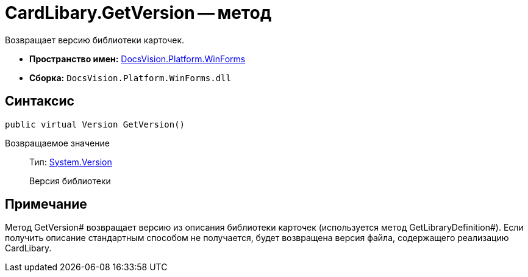 = CardLibary.GetVersion -- метод

Возвращает версию библиотеки карточек.

* *Пространство имен:* xref:api/DocsVision/Platform/WinForms/WinForms_NS.adoc[DocsVision.Platform.WinForms]
* *Сборка:* `DocsVision.Platform.WinForms.dll`

== Синтаксис

[source,csharp]
----
public virtual Version GetVersion()
----

Возвращаемое значение::
Тип: http://msdn.microsoft.com/ru-ru/library/system.version.aspx[System.Version]
+
Версия библиотеки

== Примечание

Метод GetVersion# возвращает версию из описания библиотеки карточек (используется метод GetLibraryDefinition#). Если получить описание стандартным способом не получается, будет возвращена версия файла, содержащего реализацию CardLibary.
